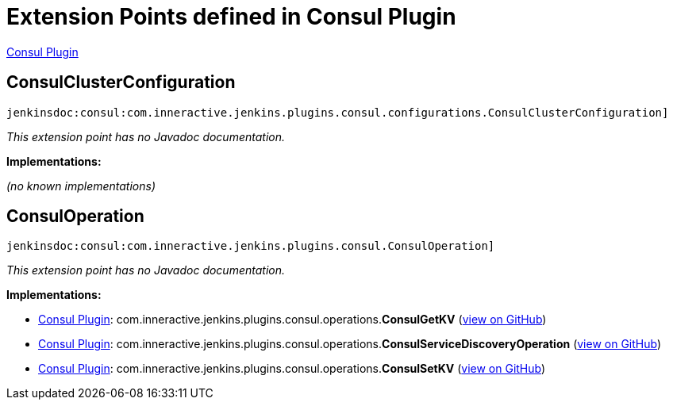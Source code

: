 = Extension Points defined in Consul Plugin

https://plugins.jenkins.io/consul[Consul Plugin]

== ConsulClusterConfiguration
`jenkinsdoc:consul:com.inneractive.jenkins.plugins.consul.configurations.ConsulClusterConfiguration]`

_This extension point has no Javadoc documentation._

**Implementations:**

_(no known implementations)_


== ConsulOperation
`jenkinsdoc:consul:com.inneractive.jenkins.plugins.consul.ConsulOperation]`

_This extension point has no Javadoc documentation._

**Implementations:**

* https://plugins.jenkins.io/consul[Consul Plugin]: com.+++<wbr/>+++inneractive.+++<wbr/>+++jenkins.+++<wbr/>+++plugins.+++<wbr/>+++consul.+++<wbr/>+++operations.+++<wbr/>+++**ConsulGetKV** (link:https://github.com/jenkinsci/consul-plugin/search?q=ConsulGetKV&type=Code[view on GitHub])
* https://plugins.jenkins.io/consul[Consul Plugin]: com.+++<wbr/>+++inneractive.+++<wbr/>+++jenkins.+++<wbr/>+++plugins.+++<wbr/>+++consul.+++<wbr/>+++operations.+++<wbr/>+++**ConsulServiceDiscoveryOperation** (link:https://github.com/jenkinsci/consul-plugin/search?q=ConsulServiceDiscoveryOperation&type=Code[view on GitHub])
* https://plugins.jenkins.io/consul[Consul Plugin]: com.+++<wbr/>+++inneractive.+++<wbr/>+++jenkins.+++<wbr/>+++plugins.+++<wbr/>+++consul.+++<wbr/>+++operations.+++<wbr/>+++**ConsulSetKV** (link:https://github.com/jenkinsci/consul-plugin/search?q=ConsulSetKV&type=Code[view on GitHub])

